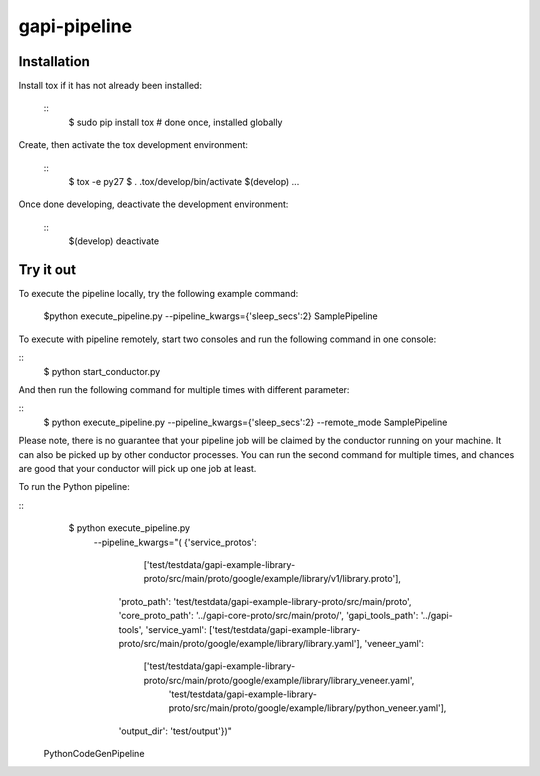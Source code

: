 gapi-pipeline
=============

Installation
------------

Install tox if it has not already been installed:

  ::
     $ sudo pip install tox  # done once, installed globally

Create, then activate the tox development environment:

  ::
     $ tox -e py27
     $ . .tox/develop/bin/activate
     $(develop) ...

Once done developing, deactivate the development environment:

  ::
     $(develop) deactivate


Try it out
----------

To execute the pipeline locally, try the following example command:

   $python execute_pipeline.py --pipeline_kwargs={\'sleep_secs\':2} SamplePipeline

To execute with pipeline remotely, start two consoles and run the following command
in one console:

::
    $ python start_conductor.py


And then run the following command for multiple times with different parameter:

::
    $ python execute_pipeline.py --pipeline_kwargs={\'sleep_secs\':2} --remote_mode SamplePipeline


Please note, there is no guarantee that your pipeline job will be claimed by the
conductor running on your machine. It can also be picked up by other conductor
processes. You can run the second command for multiple times, and chances are
good that your conductor will pick up one job at least.

To run the Python pipeline:

::
    $ python execute_pipeline.py \
       --pipeline_kwargs="(
       {'service_protos':
            ['test/testdata/gapi-example-library-proto/src/main/proto/google/example/library/v1/library.proto'],
        'proto_path': 'test/testdata/gapi-example-library-proto/src/main/proto',
        'core_proto_path': '../gapi-core-proto/src/main/proto/',
        'gapi_tools_path': '../gapi-tools',
        'service_yaml': ['test/testdata/gapi-example-library-proto/src/main/proto/google/example/library/library.yaml'],
        'veneer_yaml':
            ['test/testdata/gapi-example-library-proto/src/main/proto/google/example/library/library_veneer.yaml',
             'test/testdata/gapi-example-library-proto/src/main/proto/google/example/library/python_veneer.yaml'],
        'output_dir': 'test/output'})" \
  PythonCodeGenPipeline
